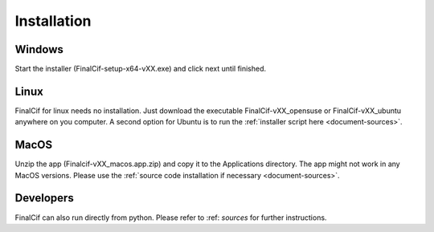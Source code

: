=============
Installation
=============

Windows
--------
Start the installer (FinalCif-setup-x64-vXX.exe) and click next until finished.

Linux
-----
FinalCif for linux needs no installation. Just download the executable FinalCif-vXX_opensuse or FinalCif-vXX_ubuntu
anywhere on you computer.
A second option for Ubuntu is to run the :ref:`installer script here <document-sources>`.

MacOS
-----
Unzip the app (Finalcif-vXX_macos.app.zip) and copy it to the Applications directory.
The app might not work in any MacOS versions. Please use the :ref:`source code installation
if necessary <document-sources>`.


Developers
----------
FinalCif can also run directly from python. Please refer to :ref: `sources` for further instructions. 
